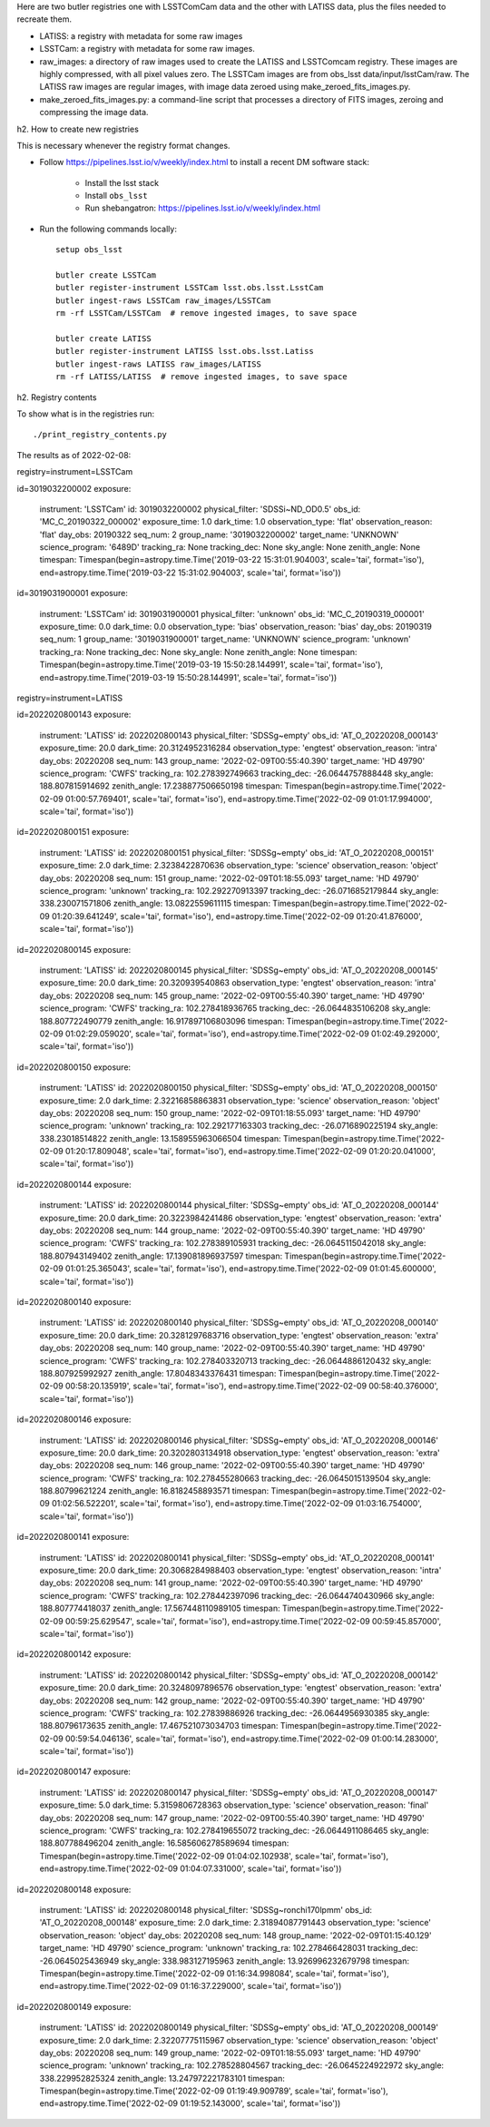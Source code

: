 Here are two butler registries one with LSSTComCam data and the other with LATISS data,
plus the files needed to recreate them.

* LATISS: a registry with metadata for some raw images
* LSSTCam: a registry with metadata for some raw images.
* raw_images: a directory of raw images used to create the LATISS and LSSTComcam registry.
  These images are highly compressed, with all pixel values zero.
  The LSSTCam images are from obs_lsst data/input/lsstCam/raw.
  The LATISS raw images are regular images, with image data zeroed using make_zeroed_fits_images.py.
* make_zeroed_fits_images.py: a command-line script that processes a directory of FITS images, zeroing and compressing the image data.

h2. How to create new registries

This is necessary whenever the registry format changes.

* Follow https://pipelines.lsst.io/v/weekly/index.html to install a recent DM software stack:

    * Install the lsst stack 
    * Install ``obs_lsst``
    * Run shebangatron: https://pipelines.lsst.io/v/weekly/index.html

* Run the following commands locally::

    setup obs_lsst

    butler create LSSTCam
    butler register-instrument LSSTCam lsst.obs.lsst.LsstCam
    butler ingest-raws LSSTCam raw_images/LSSTCam
    rm -rf LSSTCam/LSSTCam  # remove ingested images, to save space

    butler create LATISS
    butler register-instrument LATISS lsst.obs.lsst.Latiss
    butler ingest-raws LATISS raw_images/LATISS
    rm -rf LATISS/LATISS  # remove ingested images, to save space

h2. Registry contents

To show what is in the registries run::

    ./print_registry_contents.py

The results as of 2022-02-08:

registry=instrument=LSSTCam

id=3019032200002
exposure:
  instrument: 'LSSTCam'
  id: 3019032200002
  physical_filter: 'SDSSi~ND_OD0.5'
  obs_id: 'MC_C_20190322_000002'
  exposure_time: 1.0
  dark_time: 1.0
  observation_type: 'flat'
  observation_reason: 'flat'
  day_obs: 20190322
  seq_num: 2
  group_name: '3019032200002'
  target_name: 'UNKNOWN'
  science_program: '6489D'
  tracking_ra: None
  tracking_dec: None
  sky_angle: None
  zenith_angle: None
  timespan: Timespan(begin=astropy.time.Time('2019-03-22 15:31:01.904003', scale='tai', format='iso'), end=astropy.time.Time('2019-03-22 15:31:02.904003', scale='tai', format='iso'))
id=3019031900001
exposure:
  instrument: 'LSSTCam'
  id: 3019031900001
  physical_filter: 'unknown'
  obs_id: 'MC_C_20190319_000001'
  exposure_time: 0.0
  dark_time: 0.0
  observation_type: 'bias'
  observation_reason: 'bias'
  day_obs: 20190319
  seq_num: 1
  group_name: '3019031900001'
  target_name: 'UNKNOWN'
  science_program: 'unknown'
  tracking_ra: None
  tracking_dec: None
  sky_angle: None
  zenith_angle: None
  timespan: Timespan(begin=astropy.time.Time('2019-03-19 15:50:28.144991', scale='tai', format='iso'), end=astropy.time.Time('2019-03-19 15:50:28.144991', scale='tai', format='iso'))

registry=instrument=LATISS

id=2022020800143
exposure:
  instrument: 'LATISS'
  id: 2022020800143
  physical_filter: 'SDSSg~empty'
  obs_id: 'AT_O_20220208_000143'
  exposure_time: 20.0
  dark_time: 20.3124952316284
  observation_type: 'engtest'
  observation_reason: 'intra'
  day_obs: 20220208
  seq_num: 143
  group_name: '2022-02-09T00:55:40.390'
  target_name: 'HD  49790'
  science_program: 'CWFS'
  tracking_ra: 102.278392749663
  tracking_dec: -26.0644757888448
  sky_angle: 188.807815914692
  zenith_angle: 17.238877506650198
  timespan: Timespan(begin=astropy.time.Time('2022-02-09 01:00:57.769401', scale='tai', format='iso'), end=astropy.time.Time('2022-02-09 01:01:17.994000', scale='tai', format='iso'))
id=2022020800151
exposure:
  instrument: 'LATISS'
  id: 2022020800151
  physical_filter: 'SDSSg~empty'
  obs_id: 'AT_O_20220208_000151'
  exposure_time: 2.0
  dark_time: 2.3238422870636
  observation_type: 'science'
  observation_reason: 'object'
  day_obs: 20220208
  seq_num: 151
  group_name: '2022-02-09T01:18:55.093'
  target_name: 'HD  49790'
  science_program: 'unknown'
  tracking_ra: 102.292270913397
  tracking_dec: -26.0716852179844
  sky_angle: 338.230071571806
  zenith_angle: 13.0822559611115
  timespan: Timespan(begin=astropy.time.Time('2022-02-09 01:20:39.641249', scale='tai', format='iso'), end=astropy.time.Time('2022-02-09 01:20:41.876000', scale='tai', format='iso'))
id=2022020800145
exposure:
  instrument: 'LATISS'
  id: 2022020800145
  physical_filter: 'SDSSg~empty'
  obs_id: 'AT_O_20220208_000145'
  exposure_time: 20.0
  dark_time: 20.320939540863
  observation_type: 'engtest'
  observation_reason: 'intra'
  day_obs: 20220208
  seq_num: 145
  group_name: '2022-02-09T00:55:40.390'
  target_name: 'HD  49790'
  science_program: 'CWFS'
  tracking_ra: 102.278418936765
  tracking_dec: -26.0644835106208
  sky_angle: 188.807722490779
  zenith_angle: 16.917897106803096
  timespan: Timespan(begin=astropy.time.Time('2022-02-09 01:02:29.059020', scale='tai', format='iso'), end=astropy.time.Time('2022-02-09 01:02:49.292000', scale='tai', format='iso'))
id=2022020800150
exposure:
  instrument: 'LATISS'
  id: 2022020800150
  physical_filter: 'SDSSg~empty'
  obs_id: 'AT_O_20220208_000150'
  exposure_time: 2.0
  dark_time: 2.32216858863831
  observation_type: 'science'
  observation_reason: 'object'
  day_obs: 20220208
  seq_num: 150
  group_name: '2022-02-09T01:18:55.093'
  target_name: 'HD  49790'
  science_program: 'unknown'
  tracking_ra: 102.292177163303
  tracking_dec: -26.0716890225194
  sky_angle: 338.23018514822
  zenith_angle: 13.158955963066504
  timespan: Timespan(begin=astropy.time.Time('2022-02-09 01:20:17.809048', scale='tai', format='iso'), end=astropy.time.Time('2022-02-09 01:20:20.041000', scale='tai', format='iso'))
id=2022020800144
exposure:
  instrument: 'LATISS'
  id: 2022020800144
  physical_filter: 'SDSSg~empty'
  obs_id: 'AT_O_20220208_000144'
  exposure_time: 20.0
  dark_time: 20.3223984241486
  observation_type: 'engtest'
  observation_reason: 'extra'
  day_obs: 20220208
  seq_num: 144
  group_name: '2022-02-09T00:55:40.390'
  target_name: 'HD  49790'
  science_program: 'CWFS'
  tracking_ra: 102.278389105931
  tracking_dec: -26.0645115042018
  sky_angle: 188.807943149402
  zenith_angle: 17.139081896937597
  timespan: Timespan(begin=astropy.time.Time('2022-02-09 01:01:25.365043', scale='tai', format='iso'), end=astropy.time.Time('2022-02-09 01:01:45.600000', scale='tai', format='iso'))
id=2022020800140
exposure:
  instrument: 'LATISS'
  id: 2022020800140
  physical_filter: 'SDSSg~empty'
  obs_id: 'AT_O_20220208_000140'
  exposure_time: 20.0
  dark_time: 20.3281297683716
  observation_type: 'engtest'
  observation_reason: 'extra'
  day_obs: 20220208
  seq_num: 140
  group_name: '2022-02-09T00:55:40.390'
  target_name: 'HD  49790'
  science_program: 'CWFS'
  tracking_ra: 102.278403320713
  tracking_dec: -26.0644886120432
  sky_angle: 188.807925992927
  zenith_angle: 17.8048343376431
  timespan: Timespan(begin=astropy.time.Time('2022-02-09 00:58:20.135919', scale='tai', format='iso'), end=astropy.time.Time('2022-02-09 00:58:40.376000', scale='tai', format='iso'))
id=2022020800146
exposure:
  instrument: 'LATISS'
  id: 2022020800146
  physical_filter: 'SDSSg~empty'
  obs_id: 'AT_O_20220208_000146'
  exposure_time: 20.0
  dark_time: 20.3202803134918
  observation_type: 'engtest'
  observation_reason: 'extra'
  day_obs: 20220208
  seq_num: 146
  group_name: '2022-02-09T00:55:40.390'
  target_name: 'HD  49790'
  science_program: 'CWFS'
  tracking_ra: 102.278455280663
  tracking_dec: -26.0645015139504
  sky_angle: 188.80799621224
  zenith_angle: 16.8182458893571
  timespan: Timespan(begin=astropy.time.Time('2022-02-09 01:02:56.522201', scale='tai', format='iso'), end=astropy.time.Time('2022-02-09 01:03:16.754000', scale='tai', format='iso'))
id=2022020800141
exposure:
  instrument: 'LATISS'
  id: 2022020800141
  physical_filter: 'SDSSg~empty'
  obs_id: 'AT_O_20220208_000141'
  exposure_time: 20.0
  dark_time: 20.3068284988403
  observation_type: 'engtest'
  observation_reason: 'intra'
  day_obs: 20220208
  seq_num: 141
  group_name: '2022-02-09T00:55:40.390'
  target_name: 'HD  49790'
  science_program: 'CWFS'
  tracking_ra: 102.278442397096
  tracking_dec: -26.0644740430966
  sky_angle: 188.807774418037
  zenith_angle: 17.567448110989105
  timespan: Timespan(begin=astropy.time.Time('2022-02-09 00:59:25.629547', scale='tai', format='iso'), end=astropy.time.Time('2022-02-09 00:59:45.857000', scale='tai', format='iso'))
id=2022020800142
exposure:
  instrument: 'LATISS'
  id: 2022020800142
  physical_filter: 'SDSSg~empty'
  obs_id: 'AT_O_20220208_000142'
  exposure_time: 20.0
  dark_time: 20.3248097896576
  observation_type: 'engtest'
  observation_reason: 'extra'
  day_obs: 20220208
  seq_num: 142
  group_name: '2022-02-09T00:55:40.390'
  target_name: 'HD  49790'
  science_program: 'CWFS'
  tracking_ra: 102.27839886926
  tracking_dec: -26.0644956930385
  sky_angle: 188.80796173635
  zenith_angle: 17.467521073034703
  timespan: Timespan(begin=astropy.time.Time('2022-02-09 00:59:54.046136', scale='tai', format='iso'), end=astropy.time.Time('2022-02-09 01:00:14.283000', scale='tai', format='iso'))
id=2022020800147
exposure:
  instrument: 'LATISS'
  id: 2022020800147
  physical_filter: 'SDSSg~empty'
  obs_id: 'AT_O_20220208_000147'
  exposure_time: 5.0
  dark_time: 5.3159806728363
  observation_type: 'science'
  observation_reason: 'final'
  day_obs: 20220208
  seq_num: 147
  group_name: '2022-02-09T00:55:40.390'
  target_name: 'HD  49790'
  science_program: 'CWFS'
  tracking_ra: 102.278419655072
  tracking_dec: -26.0644911086465
  sky_angle: 188.807788496204
  zenith_angle: 16.585606278589694
  timespan: Timespan(begin=astropy.time.Time('2022-02-09 01:04:02.102938', scale='tai', format='iso'), end=astropy.time.Time('2022-02-09 01:04:07.331000', scale='tai', format='iso'))
id=2022020800148
exposure:
  instrument: 'LATISS'
  id: 2022020800148
  physical_filter: 'SDSSg~ronchi170lpmm'
  obs_id: 'AT_O_20220208_000148'
  exposure_time: 2.0
  dark_time: 2.31894087791443
  observation_type: 'science'
  observation_reason: 'object'
  day_obs: 20220208
  seq_num: 148
  group_name: '2022-02-09T01:15:40.129'
  target_name: 'HD  49790'
  science_program: 'unknown'
  tracking_ra: 102.278466428031
  tracking_dec: -26.0645025436949
  sky_angle: 338.983127195963
  zenith_angle: 13.926996232679798
  timespan: Timespan(begin=astropy.time.Time('2022-02-09 01:16:34.998084', scale='tai', format='iso'), end=astropy.time.Time('2022-02-09 01:16:37.229000', scale='tai', format='iso'))
id=2022020800149
exposure:
  instrument: 'LATISS'
  id: 2022020800149
  physical_filter: 'SDSSg~empty'
  obs_id: 'AT_O_20220208_000149'
  exposure_time: 2.0
  dark_time: 2.32207775115967
  observation_type: 'science'
  observation_reason: 'object'
  day_obs: 20220208
  seq_num: 149
  group_name: '2022-02-09T01:18:55.093'
  target_name: 'HD  49790'
  science_program: 'unknown'
  tracking_ra: 102.278528804567
  tracking_dec: -26.0645224922972
  sky_angle: 338.229952825324
  zenith_angle: 13.247972221783101
  timespan: Timespan(begin=astropy.time.Time('2022-02-09 01:19:49.909789', scale='tai', format='iso'), end=astropy.time.Time('2022-02-09 01:19:52.143000', scale='tai', format='iso'))
